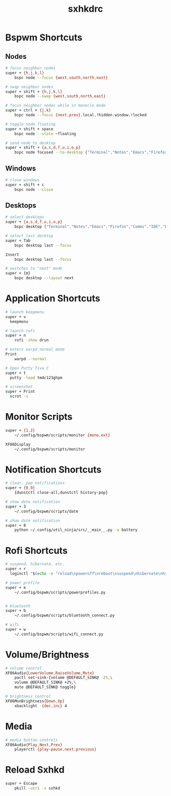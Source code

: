 #+TITLE: sxhkdrc
#+PROPERTY: header-args :tangle sxhkdrc

* Bspwm Shortcuts
** Nodes
#+BEGIN_SRC bash
  # focus neighbor nodes
  super + {h,j,k,l}
      bspc node --focus {west,south,north,east}
 
  # swap neighbor nodes
  super + shift + {h,j,k,l}
      bspc node --swap {west,south,north,east}
 
  # focus neighbor nodes while in monocle mode
  super + ctrl + {j,k}
      bspc node --focus {next,prev}.local.!hidden.window.!locked
 
  # toggle node floating
  super + shift + space
      bspc node --state ~floating

  # send node to desktop
  super + shift + {a,s,d,f,u,i,o,p}
      bspc node focused --to-desktop {"Terminal","Notes","Emacs","Firefox","Comms","IDE","Files","Media"}

#+END_SRC

** Windows
#+BEGIN_SRC bash
  # close windows
  super + shift + c
      bspc node --close
#+END_SRC

** Desktops
#+BEGIN_SRC bash
  # select desktops
  super + {a,s,d,f,u,i,o,p}
      bspc desktop {"Terminal","Notes","Emacs","Firefox","Comms","IDE","Files","Media"} --focus

  # select last desktop
  super + Tab
      bspc desktop last --focus

  Insert
      bspc desktop last --focus

  # switches to "next" mode
  super + {m}
      bspc desktop --layout next
#+END_SRC

* Application Shortcuts
#+BEGIN_SRC bash
  # launch keepmenu
  super + v
    keepmenu

  # launch rofi
  super + n
      rofi -show drun

  # enters warpd normal mode
  Print
      warpd --normal

  # Open Putty Tiva C
  super + t
    putty -load tm4c123ghpm

  # screenshot
  super + Print
    scrot -s
#+END_SRC

* Monitor Scripts
#+BEGIN_SRC bash
  super + {1,2}
      ~/.config/bspwm/scripts/monitor {mono,ext}

  XF86Display
      ~/.config/bspwm/scripts/monitor
#+END_SRC

* Notification Shortcuts
#+BEGIN_SRC bash
  # clear, pop notifications
  super + {0,9}
      {dunstctl close-all,dunstctl history-pop}

  # show date notification
  super + 3
      ~/.config/bspwm/scripts/date

  # show date notification
  super + 8
      python ~/.config/util_ninja/src/__main__.py -a battery
      
#+END_SRC

* Rofi Shortcuts
#+BEGIN_SRC bash
  # suspend, hibernate, etc.
  super + r
	loginctl "$(echo -e "reload\npoweroff\nreboot\nsuspend\nhibernate\nhybrid-sleep\nsuspend-then-hibernate" | rofi -dmenu)"

  # power profile
  super + e
      ~/.config/bspwm/scripts/powerprofiles.py


  # bluetooth
  super + b
      ~/.config/bspwm/scripts/bluetooth_connect.py

  # wifi
  super + w
      ~/.config/bspwm/scripts/wifi_connect.py
#+END_SRC

* Volume/Brightness
#+BEGIN_SRC bash
  # volume control
  XF86Audio{LowerVolume,RaiseVolume,Mute}
      pactl set-sink-{volume @DEFAULT_SINK@ -2%,\
      volume @DEFAULT_SINK@ +2%,\
      mute @DEFAULT_SINK@ toggle}

  # brightness control
  XF86MonBrightness{Down,Up}
      xbacklight -{dec,inc} 4
#+END_SRC

* Media
#+BEGIN_SRC bash
  # media button controls
  XF86Audio{Play,Next,Prev}
      playerctl {play-pause,next,previous}
#+END_SRC

* Reload Sxhkd
#+BEGIN_SRC bash
  super + Escape
      pkill -usr1 -x sxhkd
#+END_SRC
